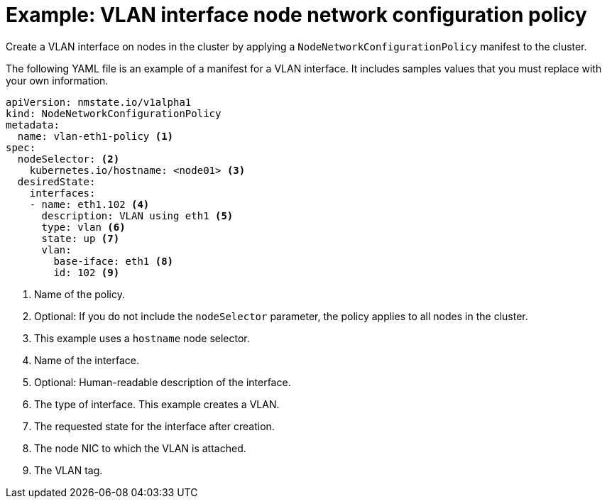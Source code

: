 // Module included in the following assemblies:
//
// * virt/node_network/virt-updating-node-network-config.adoc

[id="virt-example-vlan-nncp_{context}"]
= Example: VLAN interface node network configuration policy

Create a VLAN interface on nodes in the cluster by applying a `NodeNetworkConfigurationPolicy` manifest
to the cluster. 

The following YAML file is an example of a manifest for a VLAN interface.
It includes samples values that you must replace with your own information.

[source,yaml]
----
apiVersion: nmstate.io/v1alpha1
kind: NodeNetworkConfigurationPolicy
metadata:
  name: vlan-eth1-policy <1>
spec:
  nodeSelector: <2>
    kubernetes.io/hostname: <node01> <3>
  desiredState:
    interfaces:
    - name: eth1.102 <4>
      description: VLAN using eth1 <5>
      type: vlan <6>
      state: up <7>
      vlan:
        base-iface: eth1 <8>
        id: 102 <9>
----
<1> Name of the policy. 
<2> Optional: If you do not include the `nodeSelector` parameter, the policy applies to all nodes in the cluster.
<3> This example uses a `hostname` node selector.
<4> Name of the interface.
<5> Optional: Human-readable description of the interface.
<6> The type of interface. This example creates a VLAN.
<7> The requested state for the interface after creation.
<8> The node NIC to which the VLAN is attached. 
<9> The VLAN tag. 
